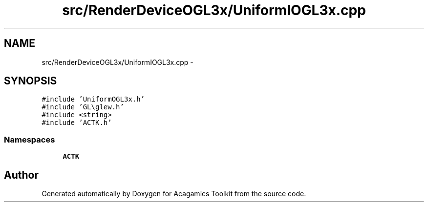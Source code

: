 .TH "src/RenderDeviceOGL3x/UniformIOGL3x.cpp" 3 "Thu Apr 3 2014" "Acagamics Toolkit" \" -*- nroff -*-
.ad l
.nh
.SH NAME
src/RenderDeviceOGL3x/UniformIOGL3x.cpp \- 
.SH SYNOPSIS
.br
.PP
\fC#include 'UniformOGL3x\&.h'\fP
.br
\fC#include 'GL\\glew\&.h'\fP
.br
\fC#include <string>\fP
.br
\fC#include 'ACTK\&.h'\fP
.br

.SS "Namespaces"

.in +1c
.ti -1c
.RI "\fBACTK\fP"
.br
.in -1c
.SH "Author"
.PP 
Generated automatically by Doxygen for Acagamics Toolkit from the source code\&.
